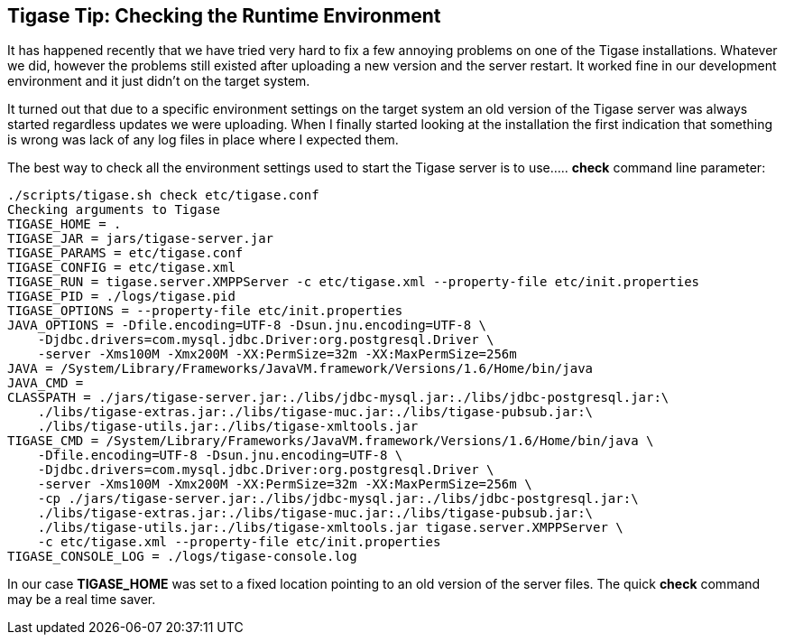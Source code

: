 //[[TigaseTip_RuntimeEnvironment]]
== Tigase Tip: Checking the Runtime Environment

:toc:

It has happened recently that we have tried very hard to fix a few annoying problems on one of the Tigase installations. Whatever we did, however the problems still existed after uploading a new version and the server restart. It worked fine in our development environment and it just didn't on the target system.

It turned out that due to a specific environment settings on the target system an old version of the Tigase server was always started regardless updates we were uploading. When I finally started looking at the installation the first indication that something is wrong was lack of any log files in place where I expected them.

The best way to check all the environment settings used to start the Tigase server is to use..... *check* command line parameter:

[source,sh]
-------------------------------------
./scripts/tigase.sh check etc/tigase.conf
Checking arguments to Tigase
TIGASE_HOME = .
TIGASE_JAR = jars/tigase-server.jar
TIGASE_PARAMS = etc/tigase.conf
TIGASE_CONFIG = etc/tigase.xml
TIGASE_RUN = tigase.server.XMPPServer -c etc/tigase.xml --property-file etc/init.properties
TIGASE_PID = ./logs/tigase.pid
TIGASE_OPTIONS = --property-file etc/init.properties
JAVA_OPTIONS = -Dfile.encoding=UTF-8 -Dsun.jnu.encoding=UTF-8 \
    -Djdbc.drivers=com.mysql.jdbc.Driver:org.postgresql.Driver \
    -server -Xms100M -Xmx200M -XX:PermSize=32m -XX:MaxPermSize=256m
JAVA = /System/Library/Frameworks/JavaVM.framework/Versions/1.6/Home/bin/java
JAVA_CMD =
CLASSPATH = ./jars/tigase-server.jar:./libs/jdbc-mysql.jar:./libs/jdbc-postgresql.jar:\
    ./libs/tigase-extras.jar:./libs/tigase-muc.jar:./libs/tigase-pubsub.jar:\
    ./libs/tigase-utils.jar:./libs/tigase-xmltools.jar
TIGASE_CMD = /System/Library/Frameworks/JavaVM.framework/Versions/1.6/Home/bin/java \
    -Dfile.encoding=UTF-8 -Dsun.jnu.encoding=UTF-8 \
    -Djdbc.drivers=com.mysql.jdbc.Driver:org.postgresql.Driver \
    -server -Xms100M -Xmx200M -XX:PermSize=32m -XX:MaxPermSize=256m \
    -cp ./jars/tigase-server.jar:./libs/jdbc-mysql.jar:./libs/jdbc-postgresql.jar:\
    ./libs/tigase-extras.jar:./libs/tigase-muc.jar:./libs/tigase-pubsub.jar:\
    ./libs/tigase-utils.jar:./libs/tigase-xmltools.jar tigase.server.XMPPServer \
    -c etc/tigase.xml --property-file etc/init.properties
TIGASE_CONSOLE_LOG = ./logs/tigase-console.log
-------------------------------------

In our case *TIGASE_HOME* was set to a fixed location pointing to an old version of the server files. The quick *check* command may be a real time saver.
